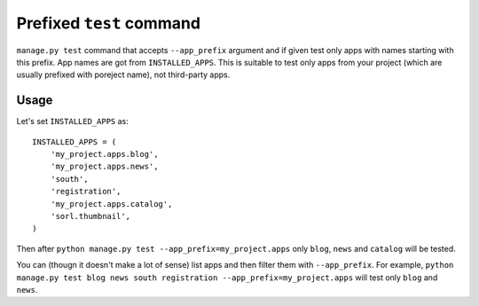 =========================
Prefixed ``test`` command
=========================

``manage.py test`` command that accepts ``--app_prefix`` argument and if given test only apps with names starting with this prefix. App names are got from ``INSTALLED_APPS``. This is suitable to test only apps from your project (which are usually prefixed with poreject name), not third-party apps.

Usage
______

Let's set ``INSTALLED_APPS`` as::

    INSTALLED_APPS = (
        'my_project.apps.blog',
        'my_project.apps.news',
        'south',
        'registration',
        'my_project.apps.catalog',
        'sorl.thumbnail',
    )
    
Then after ``python manage.py test --app_prefix=my_project.apps`` only ``blog``, ``news`` and ``catalog`` will be tested.

You can (thougn it doesn't make a lot of sense) list apps and then filter them with ``--app_prefix``. For example, ``python manage.py test blog news south registration --app_prefix=my_project.apps`` will test only ``blog`` and ``news``.